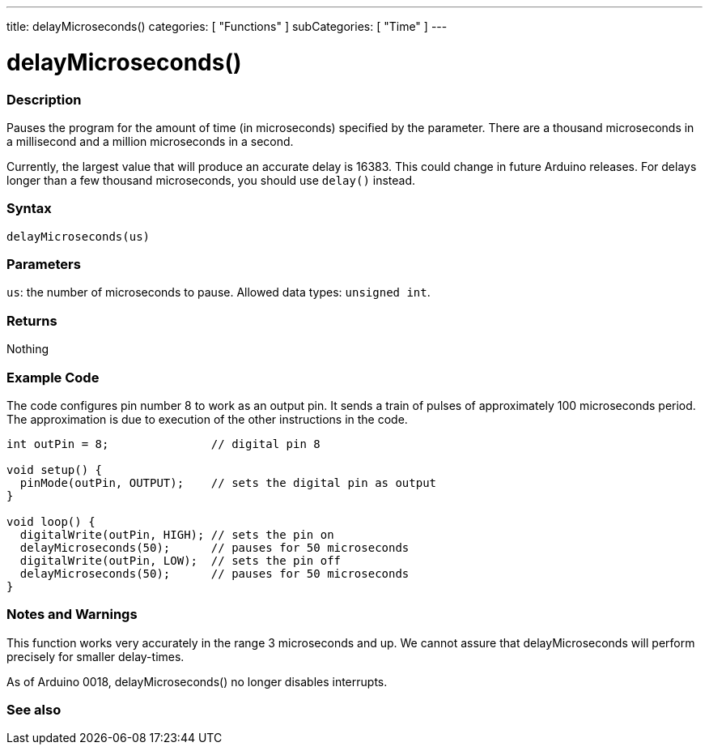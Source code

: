 ---
title: delayMicroseconds()
categories: [ "Functions" ]
subCategories: [ "Time" ]
---





= delayMicroseconds()


// OVERVIEW SECTION STARTS
[#overview]
--

[float]
=== Description
Pauses the program for the amount of time (in microseconds) specified by the parameter. There are a thousand microseconds in a millisecond and a million microseconds in a second.

Currently, the largest value that will produce an accurate delay is 16383. This could change in future Arduino releases. For delays longer than a few thousand microseconds, you should use `delay()` instead.
[%hardbreaks]


[float]
=== Syntax
`delayMicroseconds(us)`


[float]
=== Parameters
`us`: the number of microseconds to pause. Allowed data types: `unsigned int`.


[float]
=== Returns
Nothing

--
// OVERVIEW SECTION ENDS




// HOW TO USE SECTION STARTS
[#howtouse]
--

[float]
=== Example Code
// Describe what the example code is all about and add relevant code   ►►►►► THIS SECTION IS MANDATORY ◄◄◄◄◄
The code configures pin number 8 to work as an output pin. It sends a train of pulses of approximately 100 microseconds period. The approximation is due to execution of the other instructions in the code.

[source,arduino]
----
int outPin = 8;               // digital pin 8

void setup() {
  pinMode(outPin, OUTPUT);    // sets the digital pin as output
}

void loop() {
  digitalWrite(outPin, HIGH); // sets the pin on
  delayMicroseconds(50);      // pauses for 50 microseconds
  digitalWrite(outPin, LOW);  // sets the pin off
  delayMicroseconds(50);      // pauses for 50 microseconds
}
----
[%hardbreaks]

[float]
=== Notes and Warnings
This function works very accurately in the range 3 microseconds and up. We cannot assure that delayMicroseconds will perform precisely for smaller delay-times.

As of Arduino 0018, delayMicroseconds() no longer disables interrupts.

--
// HOW TO USE SECTION ENDS


// SEE ALSO SECTION
[#see_also]
--

[float]
=== See also

--
// SEE ALSO SECTION ENDS
